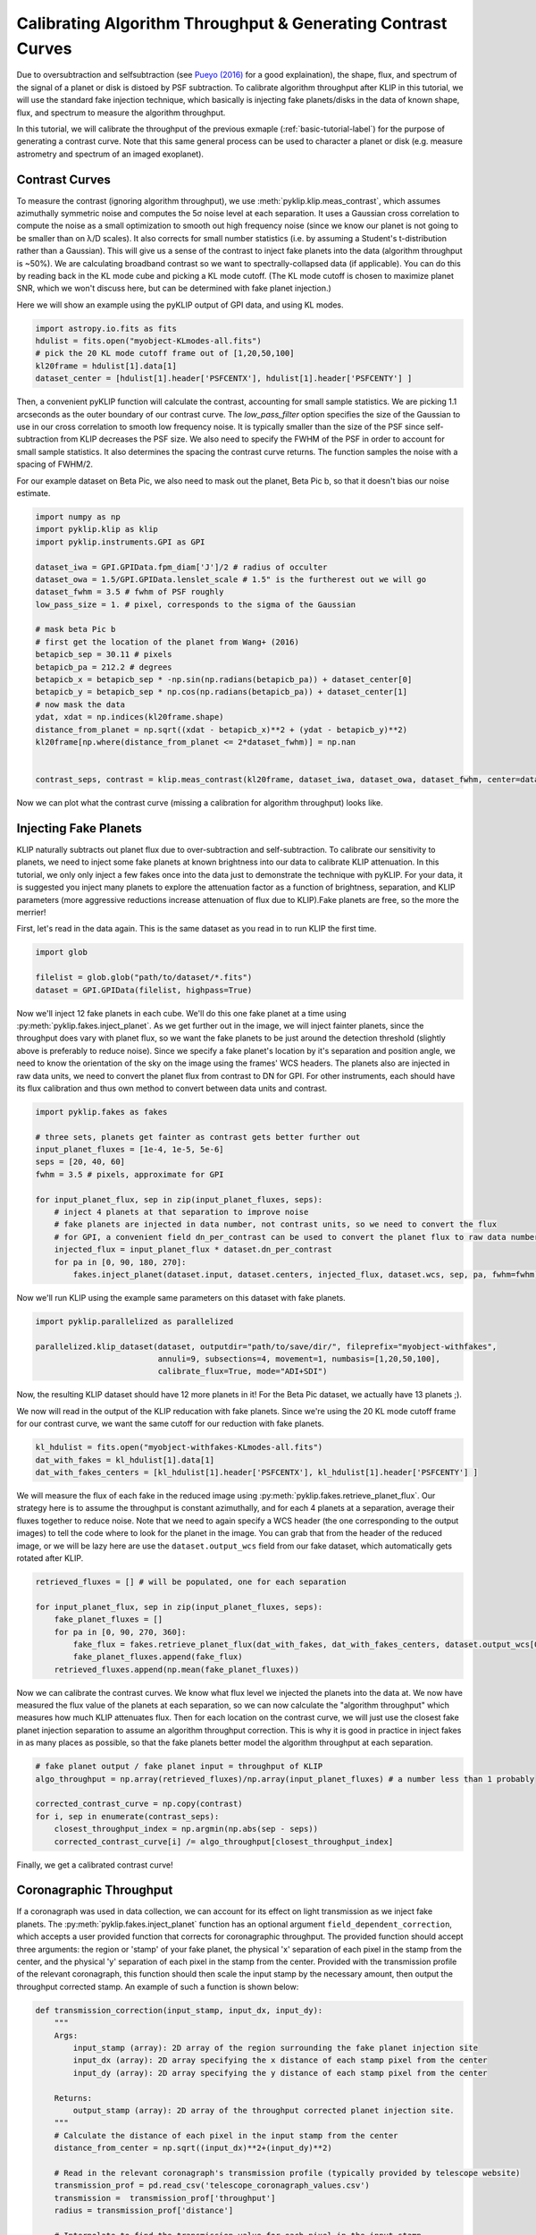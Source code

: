 .. _contrast-label:

Calibrating Algorithm Throughput & Generating Contrast Curves
=============================================================

Due to oversubtraction and selfsubtraction (see `Pueyo (2016) <http://arxiv.org/abs/1604.06097>`_ for a good
explaination), the shape, flux, and spectrum of the signal of a planet or disk is distoed by PSF subtraction.
To calibrate algorithm throughput after KLIP in this tutorial, we will use the standard fake injection technique,
which basically is injecting fake planets/disks in the data of known shape, flux, and spectrum to measure the
algorithm throughput.

In this tutorial, we will calibrate the throughput of the previous exmaple (:ref:`basic-tutorial-label`) for the
purpose of generating a contrast curve. Note that this same general process can be used to character a planet or disk
(e.g. measure astrometry and spectrum of an imaged exoplanet).


Contrast Curves
---------------

To measure the contrast (ignoring algorithm throughput), we use :meth:`pyklip.klip.meas_contrast`, which assumes
azimuthally symmetric noise and computes the 5σ noise level at each separation. It uses a Gaussian cross correlation to
compute the noise as a small optimization to smooth out high frequency noise (since we know our planet is not going to
be smaller than on λ/D scales). It also corrects for small number statistics (i.e. by assuming a Student's
t-distribution rather than a Gaussian).
This will give us a sense of the contrast to inject fake planets into the data (algorithm throughput is ~50%).
We are calculating broadband contrast so we want to spectrally-collapsed data (if applicable). You can do this
by reading back in the KL mode cube and picking a KL mode cutoff. (The KL mode cutoff is chosen to maximize planet SNR, which we won't discuss here, but can be determined with fake planet injection.)

Here we will show an example using the pyKLIP output of GPI data, and using KL modes.

.. code-block:: python

    import astropy.io.fits as fits
    hdulist = fits.open("myobject-KLmodes-all.fits")
    # pick the 20 KL mode cutoff frame out of [1,20,50,100]
    kl20frame = hdulist[1].data[1]
    dataset_center = [hdulist[1].header['PSFCENTX'], hdulist[1].header['PSFCENTY'] ]


Then, a convenient pyKLIP function will calculate the contrast, accounting for small
sample statistics. We are picking 1.1 arcseconds as the outer boundary of our contrast curve.
The `low_pass_filter` option specifies the size of the Gaussian to use in our cross correlation to smooth low frequency noise.
It is typically smaller than the size of the PSF since self-subtraction from KLIP decreases the PSF size.
We also need to specify the FWHM of the PSF in order to account for small sample statistics. It also determines
the spacing the contrast curve returns. The function samples the noise with a spacing of FWHM/2.

For our example dataset on Beta Pic, we also need to mask out the planet, Beta Pic b, so that it doesn't bias our noise estimate.

.. code-block:: python

    import numpy as np
    import pyklip.klip as klip
    import pyklip.instruments.GPI as GPI

    dataset_iwa = GPI.GPIData.fpm_diam['J']/2 # radius of occulter
    dataset_owa = 1.5/GPI.GPIData.lenslet_scale # 1.5" is the furtherest out we will go
    dataset_fwhm = 3.5 # fwhm of PSF roughly
    low_pass_size = 1. # pixel, corresponds to the sigma of the Gaussian

    # mask beta Pic b
    # first get the location of the planet from Wang+ (2016)
    betapicb_sep = 30.11 # pixels
    betapicb_pa = 212.2 # degrees
    betapicb_x = betapicb_sep * -np.sin(np.radians(betapicb_pa)) + dataset_center[0]
    betapicb_y = betapicb_sep * np.cos(np.radians(betapicb_pa)) + dataset_center[1]
    # now mask the data
    ydat, xdat = np.indices(kl20frame.shape)
    distance_from_planet = np.sqrt((xdat - betapicb_x)**2 + (ydat - betapicb_y)**2)
    kl20frame[np.where(distance_from_planet <= 2*dataset_fwhm)] = np.nan


    contrast_seps, contrast = klip.meas_contrast(kl20frame, dataset_iwa, dataset_owa, dataset_fwhm, center=dataset_center, low_pass_filter=low_pass_size)


Now we can plot what the contrast curve (missing a calibration for algorithm throughput) looks like.

.. image:: imgs/contrast_nothroughput.png
    :scale: 70 %

Injecting Fake Planets
----------------------
KLIP naturally subtracts out planet flux due to over-subtraction and self-subtraction.
To calibrate our sensitivity to planets, we need to inject some fake planets at known brightness into our data to calibrate KLIP attenuation.
In this tutorial, we only only inject a few fakes once into the data just to demonstrate the technique with pyKLIP. For your
data, it is suggested you inject many planets to explore the attenuation factor as a function of brightness,
separation, and KLIP parameters (more aggressive reductions increase attenuation of flux due to KLIP).Fake planets are free, so the more the merrier!

First, let's read in the data again. This is the same dataset as you read in to run KLIP the first time.

.. code-block:: python

    import glob

    filelist = glob.glob("path/to/dataset/*.fits")
    dataset = GPI.GPIData(filelist, highpass=True)


Now we'll inject 12 fake planets in each cube. We'll do this one fake planet at a time using :py:meth:`pyklip.fakes.inject_planet`. As we get further out in the image, we will inject fainter planets, since the throughput does vary with planet flux, so we want the fake planets to be just around the detection threshold (slightly above is preferably to reduce noise). Since we specify a fake planet's location by it's separation and position angle, we need to know the orientation of the sky on the image using the frames' WCS headers. The planets also are injected in raw data units, we need to convert the planet flux from contrast to DN for GPI. For other instruments, each should have its flux calibration and thus own method to convert between data units and contrast.



.. code-block:: python

    import pyklip.fakes as fakes

    # three sets, planets get fainter as contrast gets better further out
    input_planet_fluxes = [1e-4, 1e-5, 5e-6]
    seps = [20, 40, 60]
    fwhm = 3.5 # pixels, approximate for GPI

    for input_planet_flux, sep in zip(input_planet_fluxes, seps):
        # inject 4 planets at that separation to improve noise
        # fake planets are injected in data number, not contrast units, so we need to convert the flux
        # for GPI, a convenient field dn_per_contrast can be used to convert the planet flux to raw data numbers
        injected_flux = input_planet_flux * dataset.dn_per_contrast
        for pa in [0, 90, 180, 270]:
            fakes.inject_planet(dataset.input, dataset.centers, injected_flux, dataset.wcs, sep, pa, fwhm=fwhm)

Now we'll run KLIP using the example same parameters on this dataset with fake planets.

.. code-block:: python

    import pyklip.parallelized as parallelized

    parallelized.klip_dataset(dataset, outputdir="path/to/save/dir/", fileprefix="myobject-withfakes",
                              annuli=9, subsections=4, movement=1, numbasis=[1,20,50,100],
                              calibrate_flux=True, mode="ADI+SDI")

Now, the resulting KLIP dataset should have 12 more planets in it! For the Beta Pic dataset, we actually have 13 planets ;).

.. image:: imgs/betpic_j_withfakes.png
    :scale: 70 %

We now will read in the output of the KLIP reducation with fake planets. Since we're using the 20 KL mode cutoff frame for our contrast curve, we want the same cutoff for our reduction with fake planets.

.. code-block:: python

    kl_hdulist = fits.open("myobject-withfakes-KLmodes-all.fits")
    dat_with_fakes = kl_hdulist[1].data[1]
    dat_with_fakes_centers = [kl_hdulist[1].header['PSFCENTX'], kl_hdulist[1].header['PSFCENTY'] ]


We will measure the flux of each fake in the reduced image using :py:meth:`pyklip.fakes.retrieve_planet_flux`. Our strategy here is to assume the throughput is constant azimuthally, and for each 4 planets at a separation, average their fluxes together to reduce noise. Note that we need to again specify a WCS header (the one corresponding to the output images) to tell the code where to look for the planet in the image. You can grab that from the header of the reduced image, or we will be lazy here are use the ``dataset.output_wcs`` field from our fake dataset, which automatically gets rotated after KLIP.

.. code-block:: python

    retrieved_fluxes = [] # will be populated, one for each separation

    for input_planet_flux, sep in zip(input_planet_fluxes, seps):
        fake_planet_fluxes = []
        for pa in [0, 90, 270, 360]:
            fake_flux = fakes.retrieve_planet_flux(dat_with_fakes, dat_with_fakes_centers, dataset.output_wcs[0], sep, pa, searchrad=7)
            fake_planet_fluxes.append(fake_flux)
        retrieved_fluxes.append(np.mean(fake_planet_fluxes))

Now we can calibrate the contrast curves. We know what flux level we injected the planets into the data at. We now have measured the flux value of the planets at each separation, so we can now calculate the "algorithm throughput" which measures how much KLIP attenuates flux. Then for each location on the contrast curve, we will just use the closest fake planet injection separation to assume an algorithm throughput correction. This is why it is good in practice in inject fakes in as many places as possible, so that the fake planets better model the algorithm throughput at each separation.

.. code-block:: python

    # fake planet output / fake planet input = throughput of KLIP
    algo_throughput = np.array(retrieved_fluxes)/np.array(input_planet_fluxes) # a number less than 1 probably

    corrected_contrast_curve = np.copy(contrast)
    for i, sep in enumerate(contrast_seps):
        closest_throughput_index = np.argmin(np.abs(sep - seps))
        corrected_contrast_curve[i] /= algo_throughput[closest_throughput_index]

Finally, we get a calibrated contrast curve!

.. image:: imgs/contrast_calibrated.png
    :scale: 70 %

Coronagraphic Throughput
------------------------

If a coronagraph was used in data collection, we can account for its effect on light transmission as we inject fake planets.
The :py:meth:`pyklip.fakes.inject_planet` function has an optional argument ``field_dependent_correction``, which accepts 
a user provided function that corrects for coronagraphic throughput. The provided function should accept three arguments: the region or 'stamp' of your fake planet, 
the physical 'x' separation of each pixel in the stamp from the center, and the physical 'y' separation of each pixel in the stamp from the center. 
Provided with the transmission profile of the relevant coronagraph, this function should then scale the input stamp by the necessary amount, then output the throughput corrected stamp. An example of such a function is shown below:

.. code-block:: python

    def transmission_correction(input_stamp, input_dx, input_dy):
        """
        Args:
            input_stamp (array): 2D array of the region surrounding the fake planet injection site
            input_dx (array): 2D array specifying the x distance of each stamp pixel from the center
            input_dy (array): 2D array specifying the y distance of each stamp pixel from the center
        
        Returns:
            output_stamp (array): 2D array of the throughput corrected planet injection site.
        """
        # Calculate the distance of each pixel in the input stamp from the center
        distance_from_center = np.sqrt((input_dx)**2+(input_dy)**2)

        # Read in the relevant coronagraph's transmission profile (typically provided by telescope website)
        transmission_prof = pd.read_csv('telescope_coronagraph_values.csv')
        transmission =  transmission_prof['throughput']
        radius = transmission_prof['distance']

        # Interpolate to find the transmission value for each pixel in the input stamp
        transmission_of_stamp = np.interp(distance_from_center, radius, transmission)

        # Reshape the interpolated array to have the same dimensions as the input stamp
        transmission_of_stamp = transmission_of_stamp.reshape(input_stamp.shape)

        # Make the throughput correction
        output_stamp = transmission_of_stamp*input_stamp

        return output_stamp

    
Now, we can include the function as an optional argument in :py:meth:`pyklip.fakes.inject_planet`:

.. code-block:: python

    import pyklip.fakes as fakes

    # three sets, planets get fainter as contrast gets better further out
    input_planet_fluxes = [1e-4, 1e-5, 5e-6]
    seps = [20, 40, 60]
    fwhm = 3.5 # pixels, approximate for GPI

    for input_planet_flux, sep in zip(input_planet_fluxes, seps):
        # inject 4 planets at that separation to improve noise
        # fake planets are injected in data number, not contrast units, so we need to convert the flux
        # for GPI, a convenient field dn_per_contrast can be used to convert the planet flux to raw data numbers
        injected_flux = input_planet_flux * dataset.dn_per_contrast
        for pa in [0, 90, 180, 270]:
            fakes.inject_planet(dataset.input, 
                                dataset.centers,
                                injected_flux, 
                                dataset.wcs, 
                                sep, 
                                pa, 
                                fwhm=fwhm,
                                field_dependent_correction = transmission_correction)